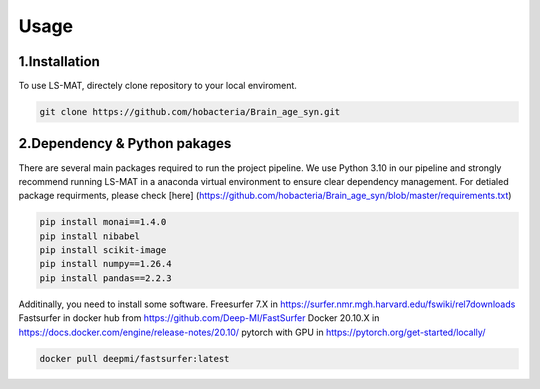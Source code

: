 Usage
=====

.. _installation:

1.Installation
------------

To use LS-MAT, directely clone repository to your local enviroment.

.. code-block:: console

   git clone https://github.com/hobacteria/Brain_age_syn.git



.. _dependency:

2.Dependency & Python pakages
------------

There are several main packages required to run the project pipeline.
We use Python 3.10 in our pipeline and strongly recommend running LS-MAT in a anaconda virtual environment to ensure clear dependency management.
For detialed package requirments, please check [here] (https://github.com/hobacteria/Brain_age_syn/blob/master/requirements.txt)

.. code-block:: console

   pip install monai==1.4.0
   pip install nibabel
   pip install scikit-image
   pip install numpy==1.26.4
   pip install pandas==2.2.3

Additinally, you need to install some software.
Freesurfer 7.X in https://surfer.nmr.mgh.harvard.edu/fswiki/rel7downloads
Fastsurfer in docker hub from https://github.com/Deep-MI/FastSurfer
Docker 20.10.X in https://docs.docker.com/engine/release-notes/20.10/
pytorch with GPU in https://pytorch.org/get-started/locally/

.. code-block:: console

   docker pull deepmi/fastsurfer:latest


